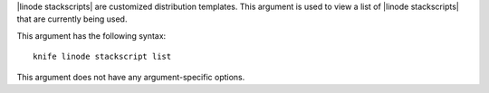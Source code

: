 .. The contents of this file are included in multiple topics.
.. This file describes a command or a sub-command for Knife.
.. This file should not be changed in a way that hinders its ability to appear in multiple documentation sets.


|linode stackscripts| are customized distribution templates. This argument is used to view a list of |linode stackscripts| that are currently being used.

This argument has the following syntax::

   knife linode stackscript list

This argument does not have any argument-specific options.
